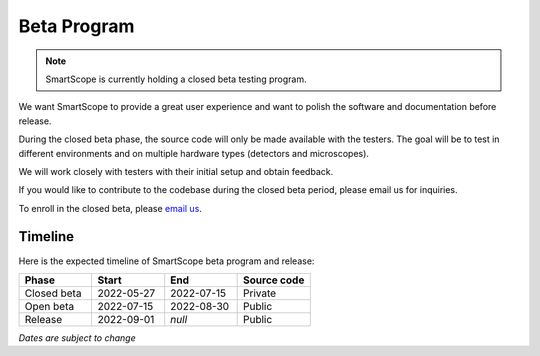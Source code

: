 Beta Program
=========================
.. note:: SmartScope is currently holding a closed beta testing program.

We want SmartScope to provide a great user experience and want to polish the software and documentation before release.

During the closed beta phase, the source code will only be made available with the testers. The goal will be to test in different environments and on multiple hardware types (detectors and microscopes).

We will work closely with testers with their initial setup and obtain feedback.

If you would like to contribute to the codebase during the closed beta period, please email us for inquiries.

To enroll in the closed beta, please `email us <./contact.html>`_.

Timeline
########
Here is the expected timeline of SmartScope beta program and release:

.. csv-table::
   :header: "Phase", "Start", "End", "Source code"
   :widths: 20, 20, 20, 20

   "Closed beta", "2022-05-27", "2022-07-15", "Private"
   "Open beta", "2022-07-15", "2022-08-30", "Public"
   "Release", "2022-09-01", "*null*", "Public" 
*Dates are subject to change*

